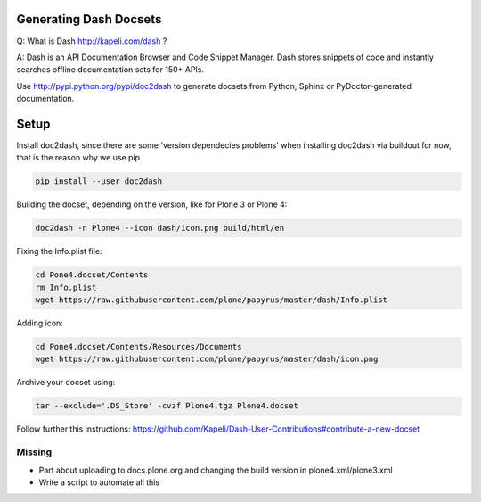 Generating Dash Docsets
=======================

Q: What is Dash http://kapeli.com/dash ?

A: Dash is an API Documentation Browser and Code Snippet Manager. Dash stores snippets of code and instantly searches offline documentation sets for 150+ APIs.

Use http://pypi.python.org/pypi/doc2dash to generate docsets from Python, Sphinx or PyDoctor-generated documentation.

Setup
=====

Install doc2dash, since there are some 'version dependecies problems' when installing doc2dash via buildout for now, that is the reason why we use pip

.. code-block::

    pip install --user doc2dash

Building the docset, depending on the version, like for Plone 3 or Plone 4:

.. code-block::

    doc2dash -n Plone4 --icon dash/icon.png build/html/en

Fixing the Info.plist file:

.. code-block::

    cd Pone4.docset/Contents
    rm Info.plist
    wget https://raw.githubusercontent.com/plone/papyrus/master/dash/Info.plist

Adding icon:

.. code-block::

    cd Pone4.docset/Contents/Resources/Documents
    wget https://raw.githubusercontent.com/plone/papyrus/master/dash/icon.png


Archive your docset using:

.. code-block::

    tar --exclude='.DS_Store' -cvzf Plone4.tgz Plone4.docset

Follow further this instructions: https://github.com/Kapeli/Dash-User-Contributions#contribute-a-new-docset

Missing
-------
- Part about uploading to docs.plone.org and changing the build version in
  plone4.xml/plone3.xml
- Write a script to automate all this
